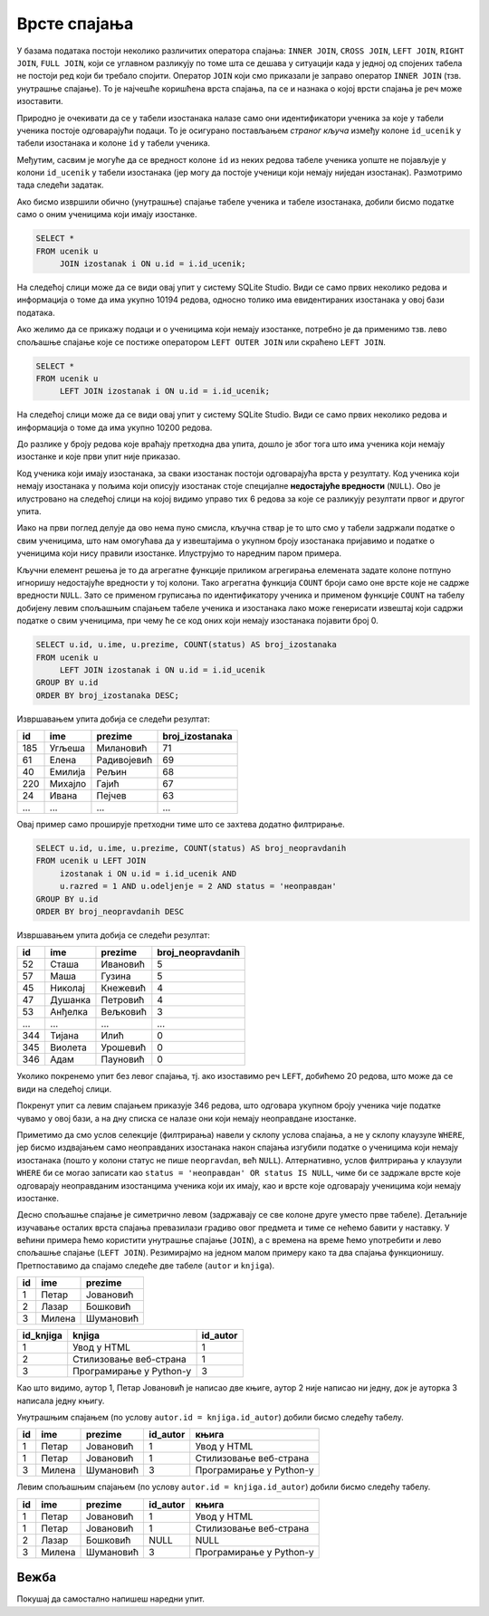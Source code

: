.. -*- mode: rst -*-

Врсте спајања
-------------

У базама података постоји неколико различитих оператора спајања:
``INNER JOIN``, ``CROSS JOIN``, ``LEFT JOIN``, ``RIGHT JOIN``, ``FULL
JOIN``, који се углавном разликују по томе шта се дешава у ситуацији када у једној
од спојених табела не постоји ред који би требало спојити. Оператор ``JOIN`` који смо приказали је заправо оператор
``INNER JOIN`` (тзв. унутрашње спајање). То је најчешће коришћена
врста спајања, па се и назнака о којој врсти спајања је реч може
изоставити.

Природно је очекивати да се у табели изостанака налазе само они
идентификатори ученика за које у табели ученика постоје одговарајући
подаци. То је осигурано постављањем *страног кључа* између колоне
``id_ucenik`` у табели изостанака и колоне ``id`` у табели ученика.

Међутим, сасвим је могуће да се вредност колоне ``id`` из неких редова
табеле ученика уопште не појављује у колони ``id_ucenik`` у табели
изостанака (јер могу да постоје ученици који немају ниједан
изостанак). Размотримо тада следећи задатак.

.. questionnote::

   Приказати списак свих ученика са њиховим изостанцима.

Ако бисмо извршили обично (унутрашње) спајање табеле ученика и табеле
изостанака, добили бисмо податке само о оним ученицима који имају
изостанке.

.. code-block:: sql
                
   SELECT *
   FROM ucenik u
        JOIN izostanak i ON u.id = i.id_ucenik;

На следећој слици може да се види овај упит у систему SQLite Studio. Види се само првих неколико 
редова и информација о томе да има укупно 10194 редова, односно толико има евидентираних изостанака 
у овој бази података.

.. image:: ../../_images/vrste_spajanja.png
   :width: 780
   :align: center

Ако желимо да се прикажу подаци и о ученицима који немају изостанке,
потребно је да применимо тзв. лево спољашње спајање које се постиже
оператором ``LEFT OUTER JOIN`` или скраћено ``LEFT JOIN``.

.. code-block:: sql
                
   SELECT *
   FROM ucenik u
        LEFT JOIN izostanak i ON u.id = i.id_ucenik;

На следећој слици може да се види овај упит у систему SQLite Studio. 
Види се само првих неколико редова и информација о томе да има укупно 10200 редова.

.. image:: ../../_images/vrste_spajanja2.png
   :width: 780
   :align: center
 
До разлике у броју редова које враћају претходна два упита, дошло је због тога што има ученика 
који немају изостанке и које први упит није приказао. 

Код ученика који имају изостанака, за сваки изостанак постоји одговарајућа врста у резултату. 
Код ученика који немају изостанака у пољима који описују изостанак стоје специјалне **недостајуће вредности** (``NULL``). 
Ово је илустровано на следећој слици на којој видимо управо тих 6 редова за које се разликују 
резултати првог и другог упита. 

.. image:: ../../_images/vrste_spajanja3.png
   :width: 780
   :align: center
   
Иако на први поглед делује да ово нема пуно смисла, кључна ствар је то
што смо у табели задржали податке о свим ученицима, што нам омогућава
да у извештајима о укупном броју изостанака пријавимо и податке о
ученицима који нису правили изостанке. Илуструјмо то наредним паром
примера.

.. questionnote::

   Приказати укупан број изостанака за сваког ученика (укључујући и
   оне ученике који немају изостанака). Списак уредити
   опадајуће по укупном броју изостанака.

Кључни елемент решења је то да агрегатне функције приликом агрегирања
елемената задате колоне потпуно игноришу недостајуће вредности у тој
колони. Тако агрегатна функција ``COUNT`` броји само оне врсте које не
садрже вредности ``NULL``. Зато се применом груписања по
идентификатору ученика и применом функције ``COUNT`` на табелу
добијену левим спољашњим спајањем табеле ученика и изостанака лако
може генерисати извештај који садржи податке о свим ученицима, при
чему ће се код оних који немају изостанака појавити број 0.

.. code-block:: sql
                
   SELECT u.id, u.ime, u.prezime, COUNT(status) AS broj_izostanaka
   FROM ucenik u
        LEFT JOIN izostanak i ON u.id = i.id_ucenik
   GROUP BY u.id
   ORDER BY broj_izostanaka DESC;

Извршавањем упита добија се следећи резултат:

.. csv-table::
   :header:  "id", "ime", "prezime", "broj_izostanaka"
   :align: left

   "185", "Угљеша", "Милановић", "71"
   "61", "Елена", "Радивојевић", "69"
   "40", "Емилија", "Рељин", "68"
   "220", "Михајло", "Гајић", "67"
   "24", "Ивана", "Пејчев", "63"
   ..., ..., ..., ...

.. questionnote::

   Приказати број неоправданих изостанака за сваког ученика одељења I2
   (укључујући и оне ученике који немају неоправданих
   изостанака). Списак уредити опадајуће по броју неоправданих
   изостанака.

Овај пример само проширује претходни тиме што се захтева додатно
филтрирање.

.. code-block:: sql
                
   SELECT u.id, u.ime, u.prezime, COUNT(status) AS broj_neopravdanih
   FROM ucenik u LEFT JOIN
        izostanak i ON u.id = i.id_ucenik AND
        u.razred = 1 AND u.odeljenje = 2 AND status = 'неоправдан'
   GROUP BY u.id
   ORDER BY broj_neopravdanih DESC

Извршавањем упита добија се следећи резултат:

.. csv-table::
   :header:  "id", "ime", "prezime", "broj_neopravdanih"
   :align: left

   "52", "Сташа", "Ивановић", "5"
   "57", "Маша", "Гузина", "5"
   "45", "Николај", "Кнежевић", "4"
   "47", "Душанка", "Петровић", "4"
   "53", "Анђелка", "Вељковић", "3"
   ..., ..., ..., ...
   "344", "Тијана", "Илић", "0"
   "345", "Виолета", "Урошевић", "0"
   "346", "Адам", "Пауновић", "0"

Уколико покренемо упит без левог спајања, тј. ако изоставимо реч ``LEFT``, 
добићемо 20 редова, што може да се види на следећој слици. 

.. image:: ../../_images/vrste_spajanja4.png
   :width: 780
   :align: center
   
Покренут упит са левим спајањем приказује 346 редова, што одговара укупном 
броју ученика чије податке чувамо у овој бази, а на дну списка се налазе они 
који немају неоправдане изостанке. 

.. image:: ../../_images/vrste_spajanja5.png
   :width: 780
   :align: center

Приметимо да смо услов селекције (филтрирања) навели у склопу услова
спајања, а не у склопу клаузуле ``WHERE``, јер бисмо издвајањем само
неоправданих изостанака након спајања изгубили податке о ученицима
који немају изостанака (пошто у колони статус не пише ``neopravdan``,
већ ``NULL``). Алтернативно, услов филтрирања у клаузули ``WHERE`` би
се могао записати као ``status = 'неоправдан' OR status IS NULL``,
чиме би се задржале врсте које одговарају неоправданим изостанцима
ученика који их имају, као и врсте које одговарају ученицима који
немају изостанке.

Десно спољашње спајање је симетрично левом (задржавају се све колоне
друге уместо прве табеле).  Детаљније изучавање осталих врста спајања
превазилази градиво овог предмета и тиме се нећемо бавити у
наставку. У већини примера ћемо користити унутрашње спајање
(``JOIN``), а с времена на време ћемо употребити и лево спољашње
спајање (``LEFT JOIN``). Резимирајмо на једном малом примеру како та
два спајања функционишу. Претпоставимо да спајамо следеће две табеле
(``autor`` и ``knjiga``).

.. csv-table::
   :header:  "id", "ime", "prezime"
   :align: left

   1, Петар, Јовановић
   2, Лазар, Бошковић
   3, Милена, Шумановић


.. csv-table::
   :header: "id_knjiga", "knjiga", "id_autor"
   :align: left

   1, Увод у HTML, 1
   2, Стилизовање веб-страна, 1
   3, Програмирање у Python-у,3

Као што видимо, аутор 1, Петар Јовановић је написао две књиге, аутор 2
није написао ни једну, док је ауторка 3 написала једну књигу.

Унутрашњим спајањем (по услову ``autor.id = knjiga.id_autor``) добили
бисмо следећу табелу.

.. csv-table::
   :header: "id", "ime", "prezime", "id_autor", "књига"
   :align: left

   1, Петар, Јовановић, 1, Увод у HTML
   1, Петар, Јовановић, 1, Стилизовање веб-страна
   3, Милена, Шумановић, 3, Програмирање у Python-у

Левим спољашњим спајањем (по услову ``autor.id = knjiga.id_autor``)
добили бисмо следећу табелу.

.. csv-table::
   :header: "id", "ime", "prezime", "id_autor", "књига"
   :align: left

   1, Петар, Јовановић, 1, Увод у HTML
   1, Петар, Јовановић, 1, Стилизовање веб-страна
   2, Лазар, Бошковић, NULL, NULL
   3, Милена, Шумановић, 3, Програмирање у Python-у


Вежба
.....

Покушај да самостално напишеш наредни упит.

.. questionnote::

   За сваког ученика приказати просек свих уписаних оцена. Табела
   треба да прикаже имена, презимена и просечне оцене свих ученика
   заокружене на две децимале (код оних који немају ниједну уписану
   оцену уместо просечне оцене треба да буде уписана недостајућа
   вредност).

.. dbpetlja:: db_spajanje_02
   :dbfile: dnevnik.sql
   :showresult:
   :solutionquery: SELECT ime, prezime, ROUND(AVG(ocena), 2)
                   FROM ucenik LEFT JOIN
                        ocena ON ucenik.id = ocena.id_ucenik
                   GROUP BY ucenik.id   
